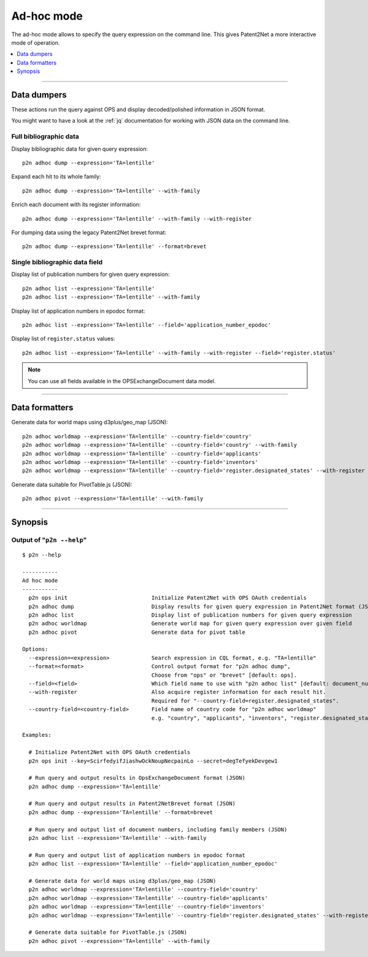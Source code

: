 ###########
Ad-hoc mode
###########

The ad-hoc mode allows to specify the query expression on the command line.
This gives Patent2Net a more interactive mode of operation.

.. contents::
   :local:
   :depth: 1


----


************
Data dumpers
************
These actions run the query against OPS and display decoded/polished information in JSON format.

You might want to have a look at the :ref:`jq` documentation for working with JSON data on the command line.


Full bibliographic data
=======================
Display bibliographic data for given query expression::

    p2n adhoc dump --expression='TA=lentille'

Expand each hit to its whole family::

    p2n adhoc dump --expression='TA=lentille' --with-family

Enrich each document with its register information::

    p2n adhoc dump --expression='TA=lentille' --with-family --with-register

For dumping data using the legacy Patent2Net brevet format::

    p2n adhoc dump --expression='TA=lentille' --format=brevet


Single bibliographic data field
===============================
Display list of publication numbers for given query expression::

    p2n adhoc list --expression='TA=lentille'
    p2n adhoc list --expression='TA=lentille' --with-family

Display list of application numbers in epodoc format::

      p2n adhoc list --expression='TA=lentille' --field='application_number_epodoc'

Display list of ``register.status`` values::

    p2n adhoc list --expression='TA=lentille' --with-family --with-register --field='register.status'

.. note:: You can use all fields available in the OPSExchangeDocument data model.


----


***************
Data formatters
***************

Generate data for world maps using d3plus/geo_map (JSON)::

    p2n adhoc worldmap --expression='TA=lentille' --country-field='country'
    p2n adhoc worldmap --expression='TA=lentille' --country-field='country' --with-family
    p2n adhoc worldmap --expression='TA=lentille' --country-field='applicants'
    p2n adhoc worldmap --expression='TA=lentille' --country-field='inventors'
    p2n adhoc worldmap --expression='TA=lentille' --country-field='register.designated_states' --with-register


Generate data suitable for PivotTable.js (JSON)::

    p2n adhoc pivot --expression='TA=lentille' --with-family


----


********
Synopsis
********


Output of "``p2n --help``"
==========================
::

    $ p2n --help

    -----------
    Ad hoc mode
    -----------
      p2n ops init                          Initialize Patent2Net with OPS OAuth credentials
      p2n adhoc dump                        Display results for given query expression in Patent2Net format (JSON)
      p2n adhoc list                        Display list of publication numbers for given query expression
      p2n adhoc worldmap                    Generate world map for given query expression over given field
      p2n adhoc pivot                       Generate data for pivot table

    Options:
      --expression=<expression>             Search expression in CQL format, e.g. "TA=lentille"
      --format=<format>                     Control output format for "p2n adhoc dump",
                                            Choose from "ops" or "brevet" [default: ops].
      --field=<field>                       Which field name to use with "p2n adhoc list" [default: document_number].
      --with-register                       Also acquire register information for each result hit.
                                            Required for "--country-field=register.designated_states".
      --country-field=<country-field>       Field name of country code for "p2n adhoc worldmap"
                                            e.g. "country", "applicants", "inventors", "register.designated_states"

    Examples:

      # Initialize Patent2Net with OPS OAuth credentials
      p2n ops init --key=ScirfedyifJiashwOckNoupNecpainLo --secret=degTefyekDevgew1

      # Run query and output results in OpsExchangeDocument format (JSON)
      p2n adhoc dump --expression='TA=lentille'

      # Run query and output results in Patent2NetBrevet format (JSON)
      p2n adhoc dump --expression='TA=lentille' --format=brevet

      # Run query and output list of document numbers, including family members (JSON)
      p2n adhoc list --expression='TA=lentille' --with-family

      # Run query and output list of application numbers in epodoc format
      p2n adhoc list --expression='TA=lentille' --field='application_number_epodoc'

      # Generate data for world maps using d3plus/geo_map (JSON)
      p2n adhoc worldmap --expression='TA=lentille' --country-field='country'
      p2n adhoc worldmap --expression='TA=lentille' --country-field='applicants'
      p2n adhoc worldmap --expression='TA=lentille' --country-field='inventors'
      p2n adhoc worldmap --expression='TA=lentille' --country-field='register.designated_states' --with-register

      # Generate data suitable for PivotTable.js (JSON)
      p2n adhoc pivot --expression='TA=lentille' --with-family
